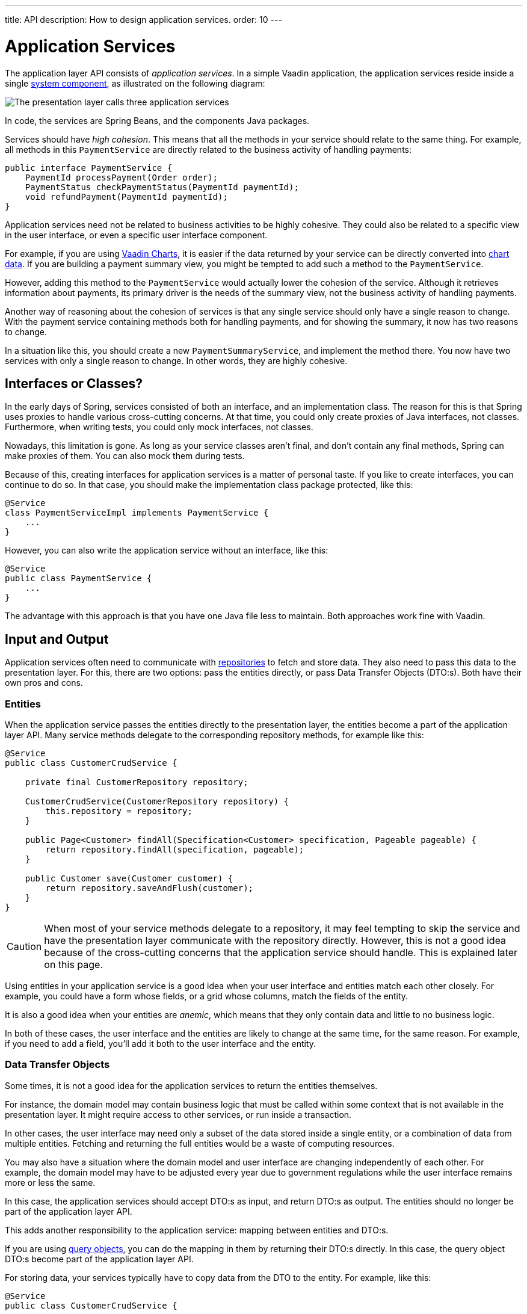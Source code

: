 ---
title: API
description: How to design application services.
order: 10
---

= Application Services

The application layer API consists of _application services_. In a simple Vaadin application, the application services reside inside a single <<{articles}/building-apps/architecture/components#,system component>>, as illustrated on the following diagram:

image::images/application-services.png[The presentation layer calls three application services]

In code, the services are Spring Beans, and the components Java packages.

Services should have _high cohesion_. This means that all the methods in your service should relate to the same thing. For example, all methods in this `PaymentService` are directly related to the business activity of handling payments:

[source,java]
----
public interface PaymentService {
    PaymentId processPayment(Order order);
    PaymentStatus checkPaymentStatus(PaymentId paymentId);
    void refundPayment(PaymentId paymentId);
}
----

Application services need not be related to business activities to be highly cohesive. They could also be related to a specific view in the user interface, or even a specific user interface component.

For example, if you are using <<{articles}/components/charts#,Vaadin Charts>>, it is easier if the data returned by your service can be directly converted into <<{articles}/components/charts/data#,chart data>>. If you are building a payment summary view, you might be tempted to add such a method to the `PaymentService`.

However, adding this method to the `PaymentService` would actually lower the cohesion of the service. Although it retrieves information about payments, its primary driver is the needs of the summary view, not the business activity of handling payments.

Another way of reasoning about the cohesion of services is that any single service should only have a single reason to change. With the payment service containing methods both for handling payments, and for showing the summary, it now has two reasons to change.

In a situation like this, you should create a new `PaymentSummaryService`, and implement the method there. You now have two services with only a single reason to change. In other words, they are highly cohesive.

== Interfaces or Classes?

In the early days of Spring, services consisted of both an interface, and an implementation class. The reason for this is that Spring uses proxies to handle various cross-cutting concerns. At that time, you could only create proxies of Java interfaces, not classes. Furthermore, when writing tests, you could only mock interfaces, not classes.

Nowadays, this limitation is gone. As long as your service classes aren't final, and don't contain any final methods, Spring can make proxies of them. You can also mock them during tests.

Because of this, creating interfaces for application services is a matter of personal taste. If you like to create interfaces, you can continue to do so. In that case, you should make the implementation class package protected, like this:

[source,java]
----
@Service
class PaymentServiceImpl implements PaymentService {
    ...
}
----

However, you can also write the application service without an interface, like this:

[source,java]
----
@Service
public class PaymentService {
    ...
}
----

The advantage with this approach is that you have one Java file less to maintain. Both approaches work  fine with Vaadin.

== Input and Output

Application services often need to communicate with <<{articles}/building-apps/application-layer/persistence/repositories#,repositories>> to fetch and store data. They also need to pass this data to the presentation layer. For this, there are two options: pass the entities directly, or pass Data Transfer Objects (DTO:s). Both have their own pros and cons.

=== Entities

When the application service passes the entities directly to the presentation layer, the entities become a part of the application layer API. Many service methods delegate to the corresponding repository methods, for example like this:

[source,java]
----
@Service
public class CustomerCrudService {

    private final CustomerRepository repository;

    CustomerCrudService(CustomerRepository repository) {
        this.repository = repository;
    }

    public Page<Customer> findAll(Specification<Customer> specification, Pageable pageable) {
        return repository.findAll(specification, pageable);
    }

    public Customer save(Customer customer) {
        return repository.saveAndFlush(customer);
    }
}
----

[CAUTION]
When most of your service methods delegate to a repository, it may feel tempting to skip the service and have the presentation layer communicate with the repository directly. However, this is not a good idea because of the cross-cutting concerns that the application service should handle. This is explained later on this page.

Using entities in your application service is a good idea when your user interface and entities match each other closely. For example, you could have a form whose fields, or a grid whose columns, match the fields of the entity.

It is also a good idea when your entities are _anemic_, which means that they only contain data and little to no business logic.

In both of these cases, the user interface and the entities are likely to change at the same time, for the same reason. For example, if you need to add a field, you'll add it both to the user interface and the entity.

=== Data Transfer Objects

Some times, it is not a good idea for the application services to return the entities themselves. 

For instance, the domain model may contain business logic that must be called within some context that is not available in the presentation layer. It might require access to other services, or run inside a transaction.

In other cases, the user interface may need only a subset of the data stored inside a single entity, or a combination of data from multiple entities. Fetching and returning the full entities would be a waste of computing resources.

You may also have a situation where the domain model and user interface are changing independently of each other. For example, the domain model may have to be adjusted every year due to government regulations while the user interface remains more or less the same.

In this case, the application services should accept DTO:s as input, and return DTO:s as output. The entities should no longer be part of the application layer API.

This adds another responsibility to the application service: mapping between entities and DTO:s.

If you are using <<{articles}/building-apps/application-layer/persistence/repositories#query-objects,query objects>>, you can do the mapping in them by returning their DTO:s directly. In this case, the query object DTO:s become part of the application layer API.

For storing data, your services typically have to copy data from the DTO to the entity. For example, like this:

[source,java]
----
@Service
public class CustomerCrudService {

    private final CustomerRepository repository;

    CustomerCrudService(CustomerRepository repository) {
        this.repository = repository;
    }
    
    // In this example, CustomerForm is a Java record.

    public CustomerForm save(CustomerForm customerForm) {
        var entity = Optional.ofNullable(customerForm.getId())
            .flatMap(repository::findById)
            .orElseGet(Customer::new);
        entity.setName(customerForm.name());
        entity.setEmail(customerForm.email());
        ...
        return toCustomerForm(repository.saveAndFlush(entity));
    }

    private CustomerForm toCustomerForm(Customer entity) {
        return new CustomerForm(entity.getId(), entity.getName(), entity.getEmail(), ...);
    }
}
----

When using DTO:s, you have more code to maintain. Also, some changes, like adding a new field to the application, requires more work. However, your user interface and domain model are isolated from each other, and can evolve independently.

=== Domain Payload Objects

If you are using <<{articles}/building-apps/application-layer/domain-primitives#,domain primitives>>, you can, and should, use them in your DTO:s as well. In this case, the DTO:s are called _Domain Payload Objects_ (DPO). They are used in the exact same way as DTO:s.

== Cross-Cutting Concerns

// TODO
Security, transactions, and logging.
Mention only briefly, link to other pages for details.

== Scaling

As the application grows, it makes sense to split the application services component into smaller parts. It is recommended to split the services according to which _bounded context_ they belong to.

A bounded context is a term from domain-driven design. It is a clear boundary within a system where a specific domain model is defined and consistent. It ensures that within this context, terms and concepts have precise meanings that are not confused or conflicted with other contexts in the system. This separation helps to manage complexity by allowing different parts of the system to evolve independently.

// TODO Consider adding a separate page about bounded contexts only.

For example, on this diagram, the presentation layer interacts with three different bounded contexts through their service components: Quotation Management, Order Management, and Customer Relations Management:

image::images/domain-application-services.png[The presentation calls three different application service components]

Bounded contexts are often associated with <<{articles}/building-apps/architecture/microservices#,microservices>>, but in Vaadin applications, it is easier to implement them as a <<{articles}/building-apps/architecture/monolith#,modular monlith>>.

// TODO continue here